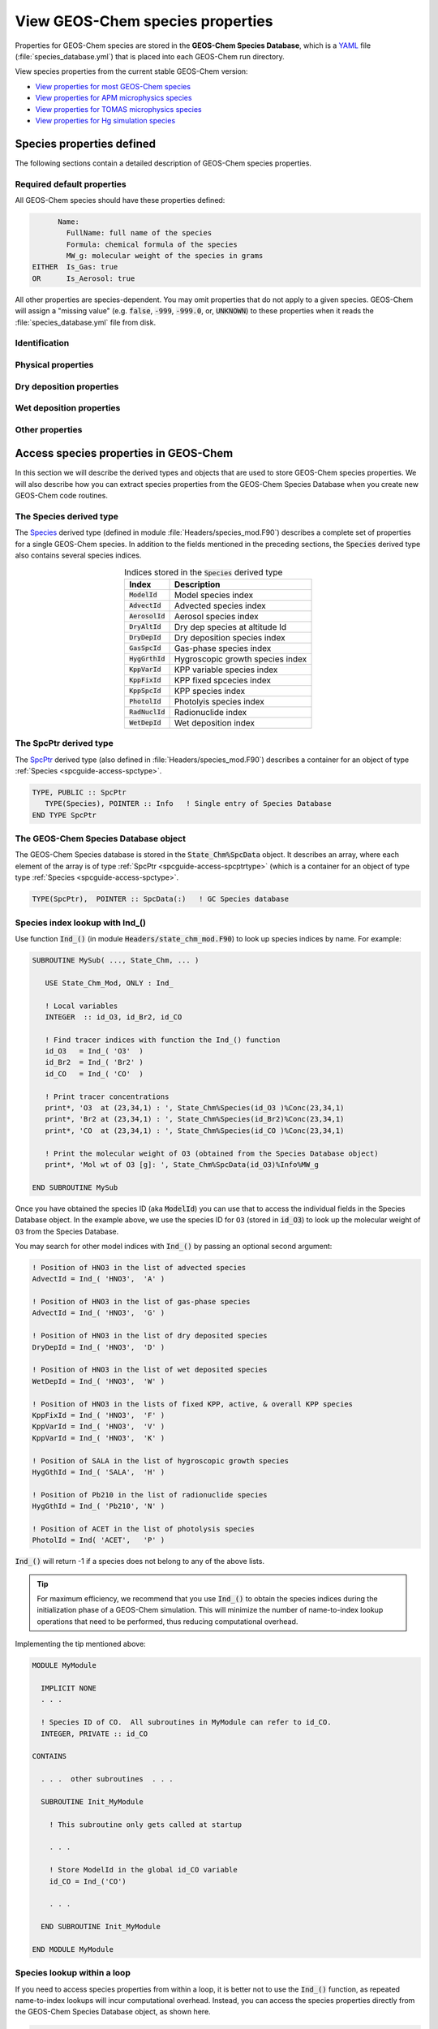 .. _spcguide:

#################################
View GEOS-Chem species properties
#################################

Properties for GEOS-Chem species are stored in the **GEOS-Chem
Species Database**, which is a `YAML <https://yaml.org>`_ file
(:file:`species_database.yml`) that is placed into each GEOS-Chem run
directory.

View species properties from the current stable GEOS-Chem version:

- `View properties for most GEOS-Chem species <https://github.com/geoschem/geos-chem/blob/main/run/shared/species_database.yml>`_
- `View properties for APM microphysics species <https://github.com/geoschem/geos-chem/blob/main/run/shared/species_database_apm.yml>`_
- `View properties for TOMAS microphysics species <https://github.com/geoschem/geos-chem/blob/main/run/shared/species_database_tomas.yml>`_
- `View properties for Hg simulation species <https://github.com/geoschem/geos-chem/blob/main/run/shared/species_database_hg.yml>`_

.. _spcguide-defs:

==========================
Species properties defined
==========================

The following sections contain a detailed description of GEOS-Chem
species properties.

.. _spcguide-defs-defaults:

Required default properties
---------------------------

All GEOS-Chem species should have these properties defined:

.. code-block:: YAML

         Name:
           FullName: full name of the species
           Formula: chemical formula of the species
           MW_g: molecular weight of the species in grams
   EITHER  Is_Gas: true
   OR      Is_Aerosol: true

All other properties are species-dependent.  You may omit properties
that do not apply to a given species. GEOS-Chem will assign a "missing
value" (e.g. :code:`false`, :code:`-999`, :code:`-999.0`, or,
:code:`UNKNOWN`) to these properties when it reads the
:file:`species_database.yml` file from disk.

.. _spcguide-defs-id:

Identification
--------------

.. option:: Name

   Species short name (e.g. :literal:`ISOP`).

.. option:: Formula

   Species chemical formula (e.g. :literal:`CH2=C(CH3)CH=CH2`).  This
   is used to define the species' :literal:`formula` attribute, which
   gets written to GEOS-Chem diagnostic files and restart files.

.. option:: FullName

   Species long name (e.g. :literal:`Isoprene`).  This is used to
   define the species' :literal:`long_name` attribute, which gets
   written to GEOS-Chem diagnostic files and restart files.

.. option:: Is_Aerosol

   Indicates that the species is an aerosol (:literal:`true`), or isn't
   (:literal:`false`).

.. option:: Is_Advected

   Indicates that the species is advected (:literal:`true`), or isn't
   (:literal:`false`).

.. option:: Is_DryAlt

   Indicates that dry deposition diagnostic quantities for the species can
   be archived at a specified altitude above the surface
   (:literal:`true`), or can't (:literal:`false`).

   .. note::

      The :code:`Is_DryAlt` flag only applies to species
      :literal:`O3` and :literal:`HNO3`.

.. option:: Is_DryDep

   Indicates that the species is dry deposited (:literal:`true`), or
   isn't (:literal:`false`).

.. option:: Is_HygroGrowth

   Indicates that the species is an aerosol that is capable of
   hygroscopic growth (:literal:`true`), or isn't (:literal:`false`).

.. option:: Is_Gas

   Indicates that the species is a gas (:literal:`true`), or isn't
   (:literal:`false`).

.. option:: Is_Hg0

   Indicates that the species is elemental mercury (:literal:`true`),
   or isn't (:literal:`false`).

.. option:: Is_Hg2

   Indicates that the species is a mercury compound with oxidation
   state +2 (:literal:`true`), or isn't (:literal:`false`).

.. option:: Is_HgP

   Indicates that the species is a particulate mercury compound
   (:literal:`true`), or isn't (:literal:`false`).

.. option:: Is_Photolysis

   Indicates that the species is photolyzed (:literal:`true`), or isn't
   (:literal:`false`).

.. option:: Is_RadioNuclide

   Indicates that the species is a radionuclide (:literal:`true`), or
   isn't (:literal:`false`).

.. _spcguide-defs-physprop:

Physical properties
-------------------

.. option:: Density

   Density (:math:`kg\ m^{-3}`) of the species.  Typically defined
   only for aerosols.

.. option:: Henry_K0

   Henry's law solubility constant (:math:`M\ atm^{-1}`), used by the
   default wet depositon scheme.

.. option:: Henry_K0_Luo

   Henry's law solubility constant (:math:`M\ atm^{-1}`) used by the
   :cite:t:`Luo_et_al._2020` wet deposition scheme.

.. option:: Henry_CR

   Henry's law volatility constant (:math:`K`) used by the default
   wet deposition scheme.

.. option:: Henry_CR_Luo

   Henry's law volatility constant (:math:`K`) used by the
   :cite:t:`Luo_et_al._2020` wet deposition scheme.

.. option:: Henry_pKa

   Henry's Law pH correction factor.

.. option:: MW_g

   Molecular weight (:math:`g\ mol^{-1}`) of the species.

.. option:: Radius

   Radius (:math:`m`) of the species.  Typically defined only for
   aerosols.

.. _spcguide-defs-drydep:

Dry deposition properties
-------------------------

.. option:: DD_AeroDryDep

   Indicates that dry deposition should consider hygroscopic growth
   for this species (:literal:`true`), or shouldn't
   (:literal:`false`).

   .. note::

     :code:`DD_AeroDryDep` is only defined for sea salt aerosols.

.. option:: DD_DustDryDep

   Indicates that dry deposition should exclude hygroscopic growth for
   this species (:literal:`true`), or shouldn't (:literal:`false`).

   .. note::

     :code:`DD_DustDryDep` is only defined for mineral dust
     aerosols.

.. option:: DD_DvzAerSnow

   Specifies the dry deposition velocity (:math:`cm\ s^{-1}`) over
   ice and snow for certain aerosol species.  Typically,
   :code:`DD_DvzAerSnow = 0.03`.

.. option:: DD_DvzAerSnow_Luo

   Specifies the dry deposition velocity (:math:`cm\ s^{-1}`) over
   ice and snow for certain aerosol species.

   .. note::

      :code:`DD_DvzAerSnow_Luo` is only used when the
      :cite:t:`Luo_et_al._2020` wet scavenging scheme is activated.

.. option:: DD_DvzMinVal

   Specfies minimum dry deposition velocities (:math:`cm\ s^{-1}`) for
   sulfate  species (:literal:`SO2`, :literal:`SO4`, :literal:`MSA`,
   :literal:`NH3`, :literal:`NH4`, :literal:`NIT`).  This follows the
   methodology of the GOCART model.

   :code:`DD_DvzMinVal` is defined as a two-element vector:

   - :code:`DD_DvzMinVal(1)` sets a minimum dry deposition velocity
     onto snow and ice.
   - :code:`DD_DvzMinVal(2)` sets a minimum dry deposition velocity
     over land.

.. option:: DD_Hstar_Old

   Specifies the Henry's law constant (:math:`K_0`) that is used in
   dry deposition.  This will be used to assign the :code:`HSTAR`
   variable in the GEOS-Chem dry deposition module.

   .. note::

      The value of the :code:`DD_Hstar_old` parameter was tuned for
      each species so that the dry deposition velocity would match
      observations.

.. option:: DD_F0

   Specifies the reactivity factor for oxidation of biological
   substances in dry deposition.

.. option:: DD_KOA

   Specifies the octanal-air partition coefficient, used for the dry
   deposition of species :code:`POPG`.

   .. note::

      :code:`DD_KOA` is only used in the `POPs simulation
      <https://wiki.geos-chem.org/POPs_simulation>`_.

.. _spcguide-defs-wetdep:

Wet deposition properties
-------------------------

.. option:: WD_Is_H2SO4

   Indicates that the species is :literal:`H2SO4` (:literal:`true`),
   or isn't (:literal:`false)`.  This allows the wet deposition code
   to perform special calculations when computing  :literal:`H2SO4`
   rainout and washout.

.. option:: WD_Is_HNO3

   Indicates that the species is :literal:`HNO3` (:literal:`true`),
   or isn't (:literal:`false)`.  This allows the wet deposition code
   to perform special calculations when computing  :literal:`HNO3`.
   rainout and washout.

.. option:: WD_Is_SO2

   Indicates that the species is :literal:`SO2` (:literal:`true`),
   or isn't (:literal:`false)`.  This allows the wet deposition code
   to perform special calculations when computing :literal:`SO2`
   rainout and washout.

.. option:: WD_CoarseAer

   Indicates that the species is a coarse aerosol (:literal:`true`),
   or isn't (:literal:`false`).  For wet deposition purposes, the
   definition of coarse aerosol is radius > 1 :math:`\mu m`.

.. option:: WD_LiqAndGas

   Indicates that the the ice-to-gas ratio can be computed for
   this species by co-condensation (:literal:`true`), or can't
   (:literal:`false`).

.. option:: WD_ConvFacI2G

   Specifies the conversion factor (i.e. ratio of sticking
   coefficients on the ice surface) for computing the ice-to-gas ratio
   by co-condensation, as used in the default wet deposition scheme.

   .. note::

      :code:`WD_ConvFacI2G` only needs to be defined for those species
      for which :code:`WD_LiqAndGas` is :literal:`true`.

.. option:: WD_ConvFacI2G_Luo

   Specifies the conversion factor (i.e. ratio of sticking
   coefficients on the ice surface) for computing the ice-to-gas ratio
   by co-condensation, as used in the :cite:t:`Luo_et_al._2020` wet
   deposition scheme.

   .. note::

      :code:`WD_ConvFacI2G_Luo` only needs to be defined for those species
      for which :code:`WD_LiqAndGas` is :literal:`true`, and is only
      used when the :cite:t:`Luo_et_al._2020` wet deposition scheme is
      activated.

.. option:: WD_RetFactor

   Specifies the retention efficiency :math:`R_i` of species in the
   liquid cloud condensate as it is converted to precipitation.
   :math:`R_i` < 1 accounts for volatization during riming.

.. option:: WD_AerScavEff

   Specifies the aerosol scavenging efficiency. This factor multiplies
   :math:`F`, the fraction of aerosol species that is lost to
   convective updraft scavenging.

   - :code:`WD_AerScavEff = 1.0` for most aerosols.
   - :code:`WD_AerScavEff = 0.8` for secondary organic aerosols.
   - :code:`WD_AerScavEff = 0.0` for hydrophobic aerosols.

.. option:: WD_KcScaleFac

   Specifies a temperature-dependent scale factor that is used to
   multiply :math:`K` (aka :math:`K_c`), the rate constant for
   conversion of cloud condensate to precipitation.

   :code:`WD_KcScaleFac` is defined as a 3-element vector:

   - :code:`WD_KcScaleFac(1)` multiplies :math:`K` when
     :math:`T < 237` kelvin.
   - :code:`WD_KcScaleFac(2)` multiplies :math:`K` when
     :math:`237 \le T < 258` kelvin
   - :code:`WD_KcScaleFac(3)` multiplies :math:`K` when
     :math:`T \ge 258` kelvin.

.. option:: WD_KcScaleFac_Luo

   Specifies a temperature-dependent scale factor that is used to
   multiply :math:`K`, aka :math:`K_c`, the rate constant for
   conversion of cloud condensate to precipitation.

   Used only in the :cite:t:`Luo_et_al._2020` wet deposition scheme.

   :code:`WD_KcScaleFac_Luo` is defined as a 3-element vector:

   - :code:`WD_KcScaleFac_Luo(1)` multiplies :math:`K` when
     :math:`T < 237` kelvin.
   - :code:`WD_KcScaleFac_Luo(2)` multiplies :math:`K` when
     :math:`237 \le T < 258` kelvin.
   - :code:`WD_KcScaleFac_Luo(3)` multiplies :math:`K` when
     :math:`T \ge 258` kelvin.

.. option:: WD_RainoutEff

   Specifies a temperature-dependent scale factor that is used to
   multiply :math:`F_i` (aka :literal:`RAINFRAC`), the fraction of
   species scavenged by rainout.

   :code:`WD_RainoutEff` is defined as a 3-element vector:

   - :code:`WD_RainoutEff(1)` multiplies :math:`F_i` when
     :math:`T < 237` kelvin.
   - :code:`WD_RainoutEff(2)` multiplies :math:`F_i` when
     :math:`237 \le T < 258` kelvin.
   - :code:`RainoutEff(3)` multiplies :math:`F_i` when
     :math:`T \ge 258` kelvin.

   This allows us to better simulate scavenging by snow and impaction
   scavenging of BC.  For most species, we need to be able to turn off
   rainout  when :math:`237 \le T <  258` kelvin. This can be easily
   done by setting :code:`RainoutEff(2) = 0`.

   .. note::

      For SOA species, the maximum value of :code:`WD_RainoutEff` will
      be 0.8 instead of 1.0.

.. option:: WD_RainoutEff_Luo

   Specifies a temperature-dependent scale factor that is used to
   multiply :math:`F_i` (aka :literal:`RAINFRAC`), the fraction of
   species scavenged by rainout. (Used only in the
   :cite:`Luo_et_al._2020` wet deposition scheme).

   :code:`WD_RainoutEff_Luo` is defined as a 3-element vector:

   - :code:`WD_RainoutEff_Luo(1)` multiplies :math:`F_i` when
     :math:`T < 237` kelvin.
   - :code:`WD_RainoutEff_Luo(2)` multiplies :math:`F_i` when
     :math:`237 \le T < 258` kelvin.
   - :code:`RainoutEff_Luo(3)` multiplies :math:`F_i` when
     :math:`T \ge 258` kelvin.

   This allows us to better simulate scavenging by snow and impaction
   scavenging of BC.  For most species, we need to be able to turn off
   rainout when :math:`237 \le T <  258` kelvin. This can be easily
   done by setting :code:`RainoutEff(2) = 0`.

   .. note::

      For SOA species, the maximum value of :code:`WD_RainoutEff_Luo`
      will  be 0.8 instead of 1.0.

.. _spcguide-defs-other:

Other properties
----------------

.. option:: BackgroundVV

   If a restart file does not contain an global initial concentration
   field for a species, GEOS-Chem will attempt to set the initial
   concentration (in :math:`vol\ vol^{-1}` dry air) to the value
   specified in :code:`BackgroundVV` globally.   But if
   :code:`BackgroundVV` has not been specified, GEOS-Chem will set
   the initial concentration for the species to :math:`10^{-20}
   vol\ vol^{-1}` dry air instead.

   .. note::

      Recent versions of GCHP may require that all initial conditions
      for all species to be used in a simulation be present in the
      restart file.  See `gchp.readthedocs.io
      <https://gchp.readthedocs.io>`_ for more information.

.. option:: MP_SizeResAer

   Indicates that the species is a size-resolved aerosol species
   (:literal:`true`), or isn't (:literal:`false`).  Used only by
   simulations using either `APM
   <http://wiki.geos-chem.org/APM_aerosol_microphysics>`_
   or `TOMAS <http://wiki.geos-chem.org/TOMAS_aerosol_microphysics>`_
   microphysics packages.

.. option:: MP_SizeResNum

   Indicates that the species is a size-resolved aerosol number
   (:literal:`true`), or isn't (:literal:`false`).  Used only by
   simulations using either `APM
   <http://wiki.geos-chem.org/APM_aerosol_microphysics>`_
   or `TOMAS <http://wiki.geos-chem.org/TOMAS_aerosol_microphysics>`_
   microphysics packages.

.. _spcguide-using:

======================================
Access species properties in GEOS-Chem
======================================

In this section we will describe the derived types and objects that
are used to store GEOS-Chem species properties.  We will also describe
how you can extract species properties from the GEOS-Chem Species
Database when you create new GEOS-Chem code routines.

.. _spcguide-access-spctype:

The Species derived type
-------------------------

The `Species
<https://github.com/geoschem/geos-chem/blob/main/Headers/species_mod.F90#L61>`_
derived type (defined in module :file:`Headers/species_mod.F90`)
describes a complete set of properties for a single GEOS-Chem
species. In addition to the fields mentioned in the preceding sections, the
:code:`Species` derived type also contains several species indices.

.. table:: Indices stored in the :code:`Species` derived type
   :align: center

   +-------------------+----------------------------------+
   | Index             | Description                      |
   +===================+==================================+
   | :code:`ModelId`   | Model species index              |
   +-------------------+----------------------------------+
   | :code:`AdvectId`  | Advected species index           |
   +-------------------+----------------------------------+
   | :code:`AerosolId` | Aerosol species index            |
   +-------------------+----------------------------------+
   | :code:`DryAltId`  | Dry dep species at altitude Id   |
   +-------------------+----------------------------------+
   | :code:`DryDepId`  | Dry deposition species index     |
   +-------------------+----------------------------------+
   | :code:`GasSpcId`  | Gas-phase species index          |
   +-------------------+----------------------------------+
   | :code:`HygGrthId` | Hygroscopic growth species index |
   +-------------------+----------------------------------+
   | :code:`KppVarId`  | KPP variable species index       |
   +-------------------+----------------------------------+
   | :code:`KppFixId`  | KPP fixed spcecies index         |
   +-------------------+----------------------------------+
   | :code:`KppSpcId`  | KPP species index                |
   +-------------------+----------------------------------+
   | :code:`PhotolId`  | Photolyis species index          |
   +-------------------+----------------------------------+
   | :code:`RadNuclId` | Radionuclide index               |
   +-------------------+----------------------------------+
   | :code:`WetDepId`  | Wet deposition index             |
   +-------------------+----------------------------------+

.. _spcguide-access-spcptrtype:

The SpcPtr derived type
-----------------------

The `SpcPtr
<https://github.com/geoschem/geos-chem/blob/main/Headers/species_mod.F90#L54>`_
derived type (also defined in :file:`Headers/species_mod.F90`)
describes a container for an object of type :ref:`Species
<spcguide-access-spctype>`.

.. code-block:: fortran

   TYPE, PUBLIC :: SpcPtr
      TYPE(Species), POINTER :: Info   ! Single entry of Species Database
   END TYPE SpcPtr

.. _spcguide-access-spcdata:

The GEOS-Chem Species Database object
-------------------------------------

The GEOS-Chem Species database is stored in the
:code:`State_Chm%SpcData` object.  It describes an array, where each
element of the array is of type :ref:`SpcPtr
<spcguide-access-spcptrtype>` (which is a container for an object of type
type :ref:`Species <spcguide-access-spctype>`.

.. code-block:: fortran

    TYPE(SpcPtr),  POINTER :: SpcData(:)   ! GC Species database

.. _spcguide-access-lookup-ind:

Species index lookup with Ind_()
--------------------------------

Use function :code:`Ind_()` (in module
:code:`Headers/state_chm_mod.F90`) to look up species indices by
name. For example:

.. code-block:: fortran

   SUBROUTINE MySub( ..., State_Chm, ... )

      USE State_Chm_Mod, ONLY : Ind_

      ! Local variables
      INTEGER  :: id_O3, id_Br2, id_CO

      ! Find tracer indices with function the Ind_() function
      id_O3   = Ind_( 'O3'  )
      id_Br2  = Ind_( 'Br2' )
      id_CO   = Ind_( 'CO'  )

      ! Print tracer concentrations
      print*, 'O3  at (23,34,1) : ', State_Chm%Species(id_O3 )%Conc(23,34,1)
      print*, 'Br2 at (23,34,1) : ', State_Chm%Species(id_Br2)%Conc(23,34,1)
      print*, 'CO  at (23,34,1) : ', State_Chm%Species(id_CO )%Conc(23,34,1)

      ! Print the molecular weight of O3 (obtained from the Species Database object)
      print*, 'Mol wt of O3 [g]: ', State_Chm%SpcData(id_O3)%Info%MW_g

   END SUBROUTINE MySub

Once you have obtained the species ID (aka :code:`ModelId`) you can
use that to access the individual fields in the Species Database
object. In the example above, we use the species ID for :literal:`O3` (stored in
:code:`id_O3`) to look up the molecular weight of :literal:`O3` from
the Species Database.

You may search for other model indices with :code:`Ind_()` by passing
an optional second argument:

.. code-block:: fortran

   ! Position of HNO3 in the list of advected species
   AdvectId = Ind_( 'HNO3',  'A' )

   ! Position of HNO3 in the list of gas-phase species
   AdvectId = Ind_( 'HNO3',  'G' )

   ! Position of HNO3 in the list of dry deposited species
   DryDepId = Ind_( 'HNO3',  'D' )

   ! Position of HNO3 in the list of wet deposited species
   WetDepId = Ind_( 'HNO3',  'W' )

   ! Position of HNO3 in the lists of fixed KPP, active, & overall KPP species
   KppFixId = Ind_( 'HNO3',  'F' )
   KppVarId = Ind_( 'HNO3',  'V' )
   KppVarId = Ind_( 'HNO3',  'K' )

   ! Position of SALA in the list of hygroscopic growth species
   HygGthId = Ind_( 'SALA',  'H' )

   ! Position of Pb210 in the list of radionuclide species
   HygGthId = Ind_( 'Pb210', 'N' )

   ! Position of ACET in the list of photolysis species
   PhotolId = Ind( 'ACET',   'P' )

:code:`Ind_()` will return -1 if a species does not belong to any of
the above lists.

.. tip::

   For maximum efficiency, we recommend that you use :code:`Ind_()`
   to obtain the species indices during the initialization phase of a
   GEOS-Chem simulation. This will minimize the number of
   name-to-index lookup operations that need to be performed, thus
   reducing computational overhead.

Implementing the tip mentioned above:

.. code-block:: fortran

   MODULE MyModule

     IMPLICIT NONE
     . . .

     ! Species ID of CO.  All subroutines in MyModule can refer to id_CO.
     INTEGER, PRIVATE :: id_CO

   CONTAINS

     . . .  other subroutines  . . .

     SUBROUTINE Init_MyModule

       ! This subroutine only gets called at startup

       . . .

       ! Store ModelId in the global id_CO variable
       id_CO = Ind_('CO')

       . . .

     END SUBROUTINE Init_MyModule

   END MODULE MyModule

.. _spcguide-access-loop:

Species lookup within a loop
----------------------------

If you need to access species properties from within a loop, it is
better not to use the :code:`Ind_()` function, as repeated
name-to-index lookups will incur computational overhead.  Instead, you
can access the species properties directly from the GEOS-Chem Species
Database object, as shown here.

.. code-block:: fortran

   SUBROUTINE MySub( ..., State_Chm, ... )

      !%%% MySub is an example of species lookup within a loop %%%

      ! Uses
      USE Precision_Mod
      USE State_Chm_Mod, ONLY : ChmState
      USE Species_Mod,   ONLY : Species

      ! Chemistry state object (which also holds the species database)
      TYPE(ChmState), INTENT(INOUT) :: State_Chm

      ! Local variables
      INTEGER                       :: N
      TYPE(Species),  POINTER       :: ThisSpc
      INTEGER                       :: ModelId,  DryDepId, WetDepId
      REAL(fp)                      :: Mw_g
      REAL(f8)                      :: Henry_K0, Henry_CR, Henry_pKa

      ! Loop over all species
      DO N = 1, State_Chm%nSpecies

         ! Point to the species database entry for this species
	 ! (this makes the coding simpler)
	 ThisSpc   => State_Chm%SpcData(N)%Info

         ! Get species properties
	 ModelId   =  ThisSpc%ModelId
         DryDepId  =  ThisSpc%DryDepId
         WetDepId  =  ThisSpc%WetDepId
         MW_g      =  ThisSpc%MW_g
         Henry_K0  =  ThisSpc%Henry_K0
         Henry_CR  =  ThisSpc%Henry_CR
	 Henry_pKa =  ThisSpc%Henry_pKA


         IF ( ThisSpc%Is_Gas )
            ! ... The species is a gas-phase species
            ! ... so do something appropriate
         ELSE
            ! ... The species is an aerosol
            ! ... so do something else appropriate
         ENDIF

         IF ( ThisSpc%Is_Advected ) THEN
            ! ... The species is advected
            ! ... (i.e. undergoes transport, PBL mixing, cloud convection)
         ENDIF

         IF ( ThisSpc%Is_DryDep ) THEN
            ! ... The species is dry deposited
         ENDIF

         IF ( ThisSpc%Is_WetDep ) THEN
            ! ... The species is soluble and wet deposits
            ! ... it is also scavenged in convective updrafts
            ! ... it probably has defined Henry's law properties
         ENDIF

         ... etc ...

         ! Free the pointer
         ThisSpc =>  NULL()

       ENDDO

    END SUBROUTINE MySub
